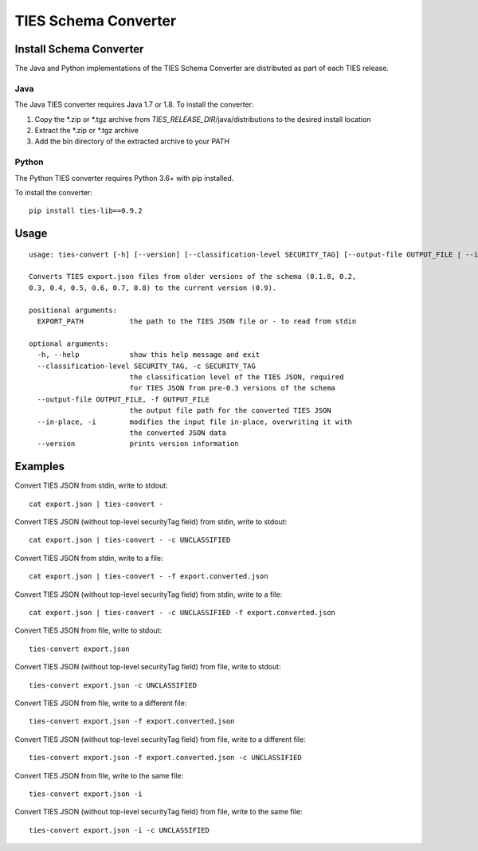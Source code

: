 .. _convert-label:

TIES Schema Converter
*********************


Install Schema Converter
========================

The Java and Python implementations of the TIES Schema Converter are distributed as part of each TIES release.

Java
----

The Java TIES converter requires Java 1.7 or 1.8. To install the converter:

1. Copy the \*.zip or \*.tgz archive from *TIES_RELEASE_DIR*/java/distributions to the desired install location
2. Extract the \*.zip or \*.tgz archive
3. Add the bin directory of the extracted archive to your PATH

Python
------

.. highlight:: none

The Python TIES converter requires Python 3.6+ with pip installed.

To install the converter::

    pip install ties-lib==0.9.2

Usage
=====

.. highlight:: none

::

    usage: ties-convert [-h] [--version] [--classification-level SECURITY_TAG] [--output-file OUTPUT_FILE | --in-place] EXPORT_PATH

    Converts TIES export.json files from older versions of the schema (0.1.8, 0.2,
    0.3, 0.4, 0.5, 0.6, 0.7, 0.8) to the current version (0.9).

    positional arguments:
      EXPORT_PATH           the path to the TIES JSON file or - to read from stdin

    optional arguments:
      -h, --help            show this help message and exit
      --classification-level SECURITY_TAG, -c SECURITY_TAG
                            the classification level of the TIES JSON, required
                            for TIES JSON from pre-0.3 versions of the schema
      --output-file OUTPUT_FILE, -f OUTPUT_FILE
                            the output file path for the converted TIES JSON
      --in-place, -i        modifies the input file in-place, overwriting it with
                            the converted JSON data
      --version             prints version information

Examples
========

.. highlight:: none

Convert TIES JSON from stdin, write to stdout::

    cat export.json | ties-convert -

Convert TIES JSON (without top-level securityTag field) from stdin, write to stdout::

    cat export.json | ties-convert - -c UNCLASSIFIED

Convert TIES JSON from stdin, write to a file::

    cat export.json | ties-convert - -f export.converted.json

Convert TIES JSON (without top-level securityTag field) from stdin, write to a file::

    cat export.json | ties-convert - -c UNCLASSIFIED -f export.converted.json

Convert TIES JSON from file, write to stdout::

    ties-convert export.json

Convert TIES JSON (without top-level securityTag field) from file, write to stdout::

    ties-convert export.json -c UNCLASSIFIED

Convert TIES JSON from file, write to a different file::

    ties-convert export.json -f export.converted.json

Convert TIES JSON (without top-level securityTag field) from file, write to a different file::

    ties-convert export.json -f export.converted.json -c UNCLASSIFIED

Convert TIES JSON from file, write to the same file::

    ties-convert export.json -i

Convert TIES JSON (without top-level securityTag field) from file, write to the same file::

    ties-convert export.json -i -c UNCLASSIFIED
